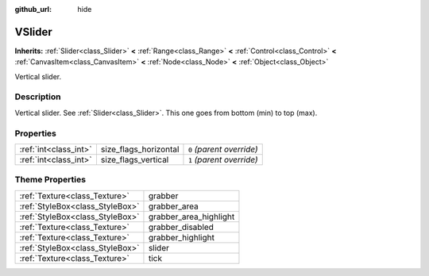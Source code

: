 :github_url: hide

.. Generated automatically by doc/tools/makerst.py in Godot's source tree.
.. DO NOT EDIT THIS FILE, but the VSlider.xml source instead.
.. The source is found in doc/classes or modules/<name>/doc_classes.

.. _class_VSlider:

VSlider
=======

**Inherits:** :ref:`Slider<class_Slider>` **<** :ref:`Range<class_Range>` **<** :ref:`Control<class_Control>` **<** :ref:`CanvasItem<class_CanvasItem>` **<** :ref:`Node<class_Node>` **<** :ref:`Object<class_Object>`

Vertical slider.

Description
-----------

Vertical slider. See :ref:`Slider<class_Slider>`. This one goes from bottom (min) to top (max).

Properties
----------

+-----------------------+-----------------------+---------------------------+
| :ref:`int<class_int>` | size_flags_horizontal | ``0`` *(parent override)* |
+-----------------------+-----------------------+---------------------------+
| :ref:`int<class_int>` | size_flags_vertical   | ``1`` *(parent override)* |
+-----------------------+-----------------------+---------------------------+

Theme Properties
----------------

+---------------------------------+------------------------+
| :ref:`Texture<class_Texture>`   | grabber                |
+---------------------------------+------------------------+
| :ref:`StyleBox<class_StyleBox>` | grabber_area           |
+---------------------------------+------------------------+
| :ref:`StyleBox<class_StyleBox>` | grabber_area_highlight |
+---------------------------------+------------------------+
| :ref:`Texture<class_Texture>`   | grabber_disabled       |
+---------------------------------+------------------------+
| :ref:`Texture<class_Texture>`   | grabber_highlight      |
+---------------------------------+------------------------+
| :ref:`StyleBox<class_StyleBox>` | slider                 |
+---------------------------------+------------------------+
| :ref:`Texture<class_Texture>`   | tick                   |
+---------------------------------+------------------------+

